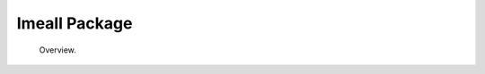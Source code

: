 .. Imeall documentation master file, created by
   sphinx-quickstart on Mon Sep  4 15:38:25 2017.
   You can adapt this file completely to your liking, but it should at least
   contain the root `toctree` directive.


Imeall Package
==============
  Overview.

